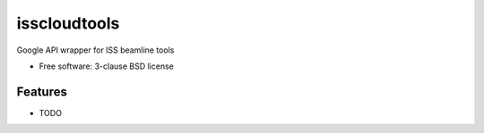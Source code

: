 ===============================
isscloudtools
===============================

.. image:: https://img.shields.io/travis/elistavitski/isscloudtools.svg
        :target: https://travis-ci.org/elistavitski/isscloudtools

.. image:: https://img.shields.io/pypi/v/isscloudtools.svg
        :target: https://pypi.python.org/pypi/isscloudtools


Google API wrapper for ISS beamline tools

* Free software: 3-clause BSD license

Features
--------

* TODO
